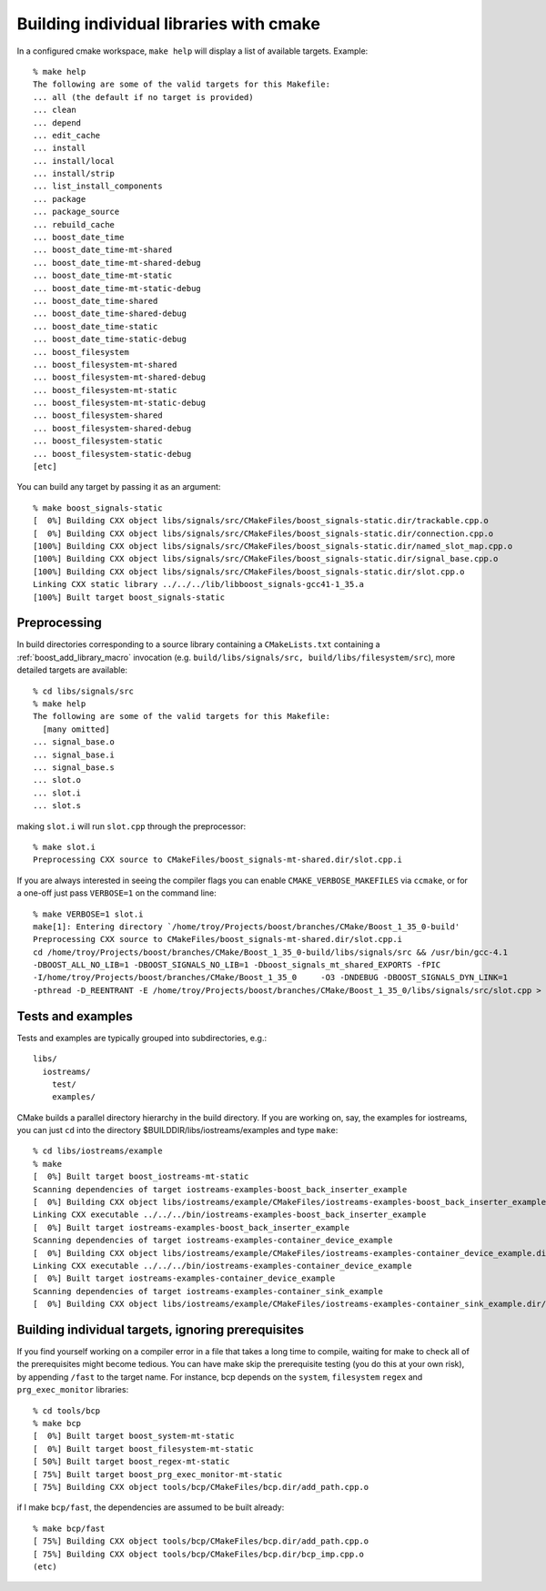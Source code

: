 ..
.. Copyright (C) 2009 Troy Straszheim <troy@resophonic.com>
..
.. Distributed under the Boost Software License, Version 1.0. 
.. See accompanying file LICENSE_1_0.txt or copy at 
..   http://www.boost.org/LICENSE_1_0.txt 
..

Building individual libraries with cmake
========================================

In a configured cmake workspace, ``make help`` will display a list of available targets.  Example::

  % make help 
  The following are some of the valid targets for this Makefile:
  ... all (the default if no target is provided)
  ... clean
  ... depend
  ... edit_cache
  ... install
  ... install/local
  ... install/strip
  ... list_install_components
  ... package
  ... package_source
  ... rebuild_cache
  ... boost_date_time
  ... boost_date_time-mt-shared
  ... boost_date_time-mt-shared-debug
  ... boost_date_time-mt-static
  ... boost_date_time-mt-static-debug
  ... boost_date_time-shared
  ... boost_date_time-shared-debug
  ... boost_date_time-static
  ... boost_date_time-static-debug
  ... boost_filesystem
  ... boost_filesystem-mt-shared
  ... boost_filesystem-mt-shared-debug
  ... boost_filesystem-mt-static
  ... boost_filesystem-mt-static-debug
  ... boost_filesystem-shared
  ... boost_filesystem-shared-debug
  ... boost_filesystem-static
  ... boost_filesystem-static-debug
  [etc]
  

You can build any target by passing it as an argument::


  % make boost_signals-static
  [  0%] Building CXX object libs/signals/src/CMakeFiles/boost_signals-static.dir/trackable.cpp.o
  [  0%] Building CXX object libs/signals/src/CMakeFiles/boost_signals-static.dir/connection.cpp.o
  [100%] Building CXX object libs/signals/src/CMakeFiles/boost_signals-static.dir/named_slot_map.cpp.o
  [100%] Building CXX object libs/signals/src/CMakeFiles/boost_signals-static.dir/signal_base.cpp.o
  [100%] Building CXX object libs/signals/src/CMakeFiles/boost_signals-static.dir/slot.cpp.o
  Linking CXX static library ../../../lib/libboost_signals-gcc41-1_35.a
  [100%] Built target boost_signals-static

Preprocessing
-------------

In build directories corresponding to a source library containing a
``CMakeLists.txt`` containing a :ref:`boost_add_library_macro` invocation
(e.g. ``build/libs/signals/src, build/libs/filesystem/src``), more
detailed targets are available::

  % cd libs/signals/src
  % make help
  The following are some of the valid targets for this Makefile:
    [many omitted]
  ... signal_base.o
  ... signal_base.i
  ... signal_base.s
  ... slot.o
  ... slot.i
  ... slot.s
  

making ``slot.i`` will run ``slot.cpp`` through the preprocessor::

  % make slot.i
  Preprocessing CXX source to CMakeFiles/boost_signals-mt-shared.dir/slot.cpp.i

If you are always interested in seeing the compiler flags you can
enable ``CMAKE_VERBOSE_MAKEFILES`` via ``ccmake``, or for a one-off
just pass ``VERBOSE=1`` on the command line::

  % make VERBOSE=1 slot.i
  make[1]: Entering directory `/home/troy/Projects/boost/branches/CMake/Boost_1_35_0-build'
  Preprocessing CXX source to CMakeFiles/boost_signals-mt-shared.dir/slot.cpp.i
  cd /home/troy/Projects/boost/branches/CMake/Boost_1_35_0-build/libs/signals/src && /usr/bin/gcc-4.1  
  -DBOOST_ALL_NO_LIB=1 -DBOOST_SIGNALS_NO_LIB=1 -Dboost_signals_mt_shared_EXPORTS -fPIC 
  -I/home/troy/Projects/boost/branches/CMake/Boost_1_35_0     -O3 -DNDEBUG -DBOOST_SIGNALS_DYN_LINK=1   
  -pthread -D_REENTRANT -E /home/troy/Projects/boost/branches/CMake/Boost_1_35_0/libs/signals/src/slot.cpp > CMakeFiles/boost_signals-mt-shared.dir/slot.cpp.i

Tests and examples
------------------

Tests and examples are typically grouped into subdirectories, e.g.::

  libs/
    iostreams/
      test/
      examples/

CMake builds a parallel directory hierarchy in the build directory. If
you are working on, say, the examples for iostreams, you can just
``cd`` into the directory $BUILDDIR/libs/iostreams/examples and type
``make``::

  % cd libs/iostreams/example
  % make
  [  0%] Built target boost_iostreams-mt-static
  Scanning dependencies of target iostreams-examples-boost_back_inserter_example
  [  0%] Building CXX object libs/iostreams/example/CMakeFiles/iostreams-examples-boost_back_inserter_example.dir/boost_back_inserter_example.cpp.o
  Linking CXX executable ../../../bin/iostreams-examples-boost_back_inserter_example
  [  0%] Built target iostreams-examples-boost_back_inserter_example
  Scanning dependencies of target iostreams-examples-container_device_example
  [  0%] Building CXX object libs/iostreams/example/CMakeFiles/iostreams-examples-container_device_example.dir/container_device_example.cpp.o
  Linking CXX executable ../../../bin/iostreams-examples-container_device_example
  [  0%] Built target iostreams-examples-container_device_example
  Scanning dependencies of target iostreams-examples-container_sink_example
  [  0%] Building CXX object libs/iostreams/example/CMakeFiles/iostreams-examples-container_sink_example.dir/container_sink_example.cpp.o

Building individual targets, ignoring prerequisites
---------------------------------------------------

If you find yourself working on a compiler error in a file that takes
a long time to compile, waiting for make to check all of the
prerequisites might become tedious.  You can have make skip the
prerequisite testing (you do this at your own risk), by appending
``/fast`` to the target name.  For instance, bcp depends on the
``system``, ``filesystem`` ``regex`` and ``prg_exec_monitor``
libraries::

  % cd tools/bcp
  % make bcp
  [  0%] Built target boost_system-mt-static
  [  0%] Built target boost_filesystem-mt-static
  [ 50%] Built target boost_regex-mt-static
  [ 75%] Built target boost_prg_exec_monitor-mt-static
  [ 75%] Building CXX object tools/bcp/CMakeFiles/bcp.dir/add_path.cpp.o
  
if I make ``bcp/fast``, the dependencies are assumed to be built
already::

  % make bcp/fast
  [ 75%] Building CXX object tools/bcp/CMakeFiles/bcp.dir/add_path.cpp.o
  [ 75%] Building CXX object tools/bcp/CMakeFiles/bcp.dir/bcp_imp.cpp.o
  (etc)



  





